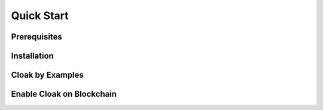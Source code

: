 =================================
Quick Start
=================================

---------------
Prerequisites
---------------


---------------
Installation
---------------


--------------------
Cloak by Examples
--------------------

------------------------------
Enable Cloak on Blockchain
------------------------------


